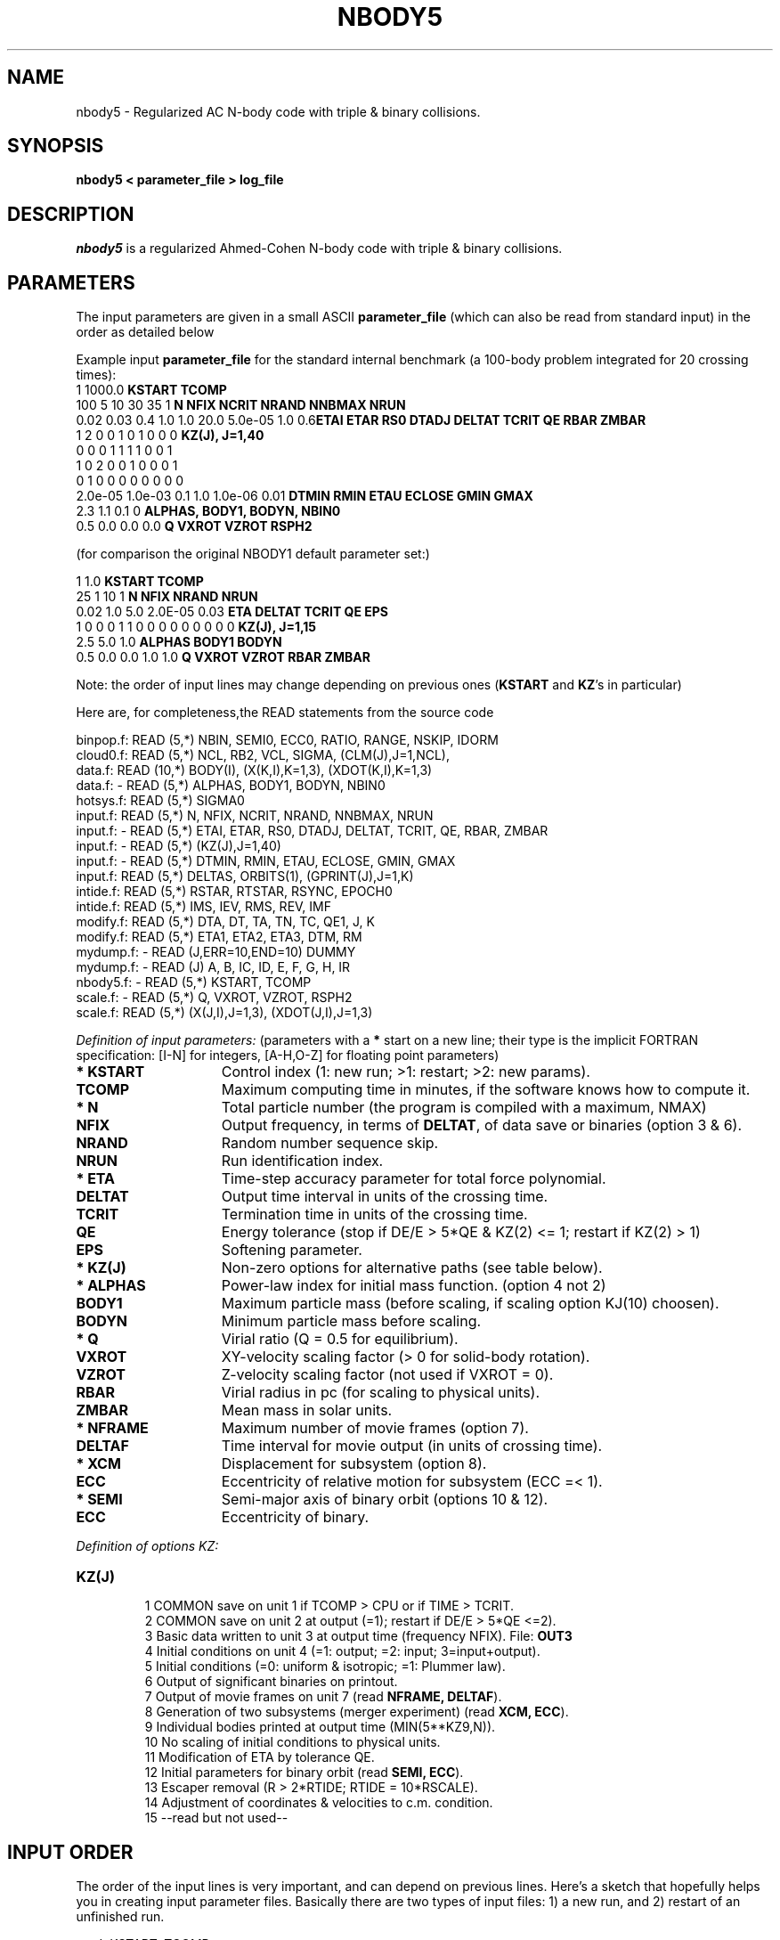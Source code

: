 .TH NBODY5 1NEMO "23 May 1995"
.SH NAME
nbody5 - Regularized AC N-body code with triple & binary collisions.
.SH SYNOPSIS
\fBnbody5  <  parameter_file > log_file\fP
.SH DESCRIPTION
\fInbody5\fP is a regularized Ahmed-Cohen N-body code with 
triple & binary collisions.
.PP
.SH PARAMETERS
The input parameters are given in a small ASCII \fBparameter_file\fP
(which can also be read from standard input) in the 
order as detailed below
.PP
Example input \fBparameter_file\fP for the standard 
internal benchmark
(a 100-body problem integrated for 20 crossing times):
.nf
.ta +3i
1 1000.0                            	\fBKSTART TCOMP\fP
100 5 10 30 35 1                    	\fBN NFIX NCRIT NRAND NNBMAX NRUN\fP
0.02 0.03 0.4 1.0 1.0 20.0 5.0e-05 1.0 0.6	\fBETAI ETAR RS0 DTADJ DELTAT TCRIT QE RBAR ZMBAR\fP
1 2 0 0 1 0 1 0 0 0                         	\fBKZ(J), J=1,40\fP
0 0 0 1 1 1 1 0 0 1
1 0 2 0 0 1 0 0 0 1
0 1 0 0 0 0 0 0 0 0
2.0e-05 1.0e-03 0.1 1.0 1.0e-06 0.01       	\fBDTMIN RMIN ETAU ECLOSE GMIN GMAX\fP
2.3 1.1 0.1 0                             	\fBALPHAS, BODY1, BODYN, NBIN0\fP
0.5 0.0 0.0 0.0                            	\fBQ VXROT VZROT RSPH2\fP

.fi
(for comparison the original NBODY1 default parameter set:)
.nf
.ta +3i

1 1.0                             	\fBKSTART TCOMP\fP
25 1 10 1                           	\fBN NFIX NRAND NRUN\fP
0.02 1.0 5.0 2.0E-05 0.03            	\fBETA DELTAT TCRIT QE EPS\fP
1 0 0 0 1 1 0 0 0 0 0 0 0 0 0      	\fBKZ(J), J=1,15\fP
2.5 5.0 1.0                        	\fBALPHAS BODY1 BODYN\fP
0.5 0.0 0.0 1.0 1.0                 	\fBQ VXROT VZROT RBAR ZMBAR\fP

.fi
Note: the order of input lines may change
depending on previous ones (\fBKSTART\fP and \fBKZ\fP's in particular)
.PP
Here are, for completeness,the READ statements from the source code
.PP
.nf
binpop.f:      READ (5,*)  NBIN, SEMI0, ECC0, RATIO, RANGE, NSKIP, IDORM
cloud0.f:      READ (5,*)  NCL, RB2, VCL, SIGMA, (CLM(J),J=1,NCL),
data.f:        READ (10,*)  BODY(I), (X(K,I),K=1,3), (XDOT(K,I),K=1,3)
data.f:       - READ (5,*)  ALPHAS, BODY1, BODYN, NBIN0
hotsys.f:      READ (5,*)  SIGMA0
input.f:       READ (5,*)  N, NFIX, NCRIT, NRAND, NNBMAX, NRUN
input.f:      - READ (5,*)  ETAI, ETAR, RS0, DTADJ, DELTAT, TCRIT, QE, RBAR, ZMBAR
input.f:      - READ (5,*)  (KZ(J),J=1,40)
input.f:      - READ (5,*)  DTMIN, RMIN, ETAU, ECLOSE, GMIN, GMAX
input.f:       READ (5,*)  DELTAS, ORBITS(1), (GPRINT(J),J=1,K)
intide.f:      READ (5,*)  RSTAR, RTSTAR, RSYNC, EPOCH0
intide.f:      READ (5,*)  IMS, IEV, RMS, REV, IMF
modify.f:      READ (5,*)  DTA, DT, TA, TN, TC, QE1, J, K
modify.f:      READ (5,*)  ETA1, ETA2, ETA3, DTM, RM
mydump.f:     - READ (J,ERR=10,END=10)  DUMMY
mydump.f:     - READ (J)   A, B, IC, ID, E, F, G, H, IR
nbody5.f:     - READ (5,*)  KSTART, TCOMP
scale.f:      - READ (5,*)  Q, VXROT, VZROT, RSPH2
scale.f:       READ (5,*)  (X(J,I),J=1,3), (XDOT(J,I),J=1,3)
.fi

.PP
\fIDefinition of input parameters:\fP (parameters with 
a \fB*\fP start on a new line;
their type is the implicit FORTRAN specification:
[I-N] for integers, [A-H,O-Z] for floating point parameters)
.PP
.TP 15
\fB* KSTART\fP
Control index (1: new run; >1: restart; >2: new params).
.TP
\fB  TCOMP   \fP
Maximum computing time in minutes, if the software knows how to compute it.
.TP
\fB* N       \fP
Total particle number (the program is compiled with a maximum, NMAX)
.TP
\fB  NFIX    \fP
Output frequency, in terms of \fBDELTAT\fP,
of data save or binaries (option 3 & 6).
.TP
\fB  NRAND   \fP
Random number sequence skip.
.TP
\fB  NRUN    \fP
Run identification index.
.TP
\fB* ETA     \fP
Time-step accuracy parameter for total force polynomial.
.TP
\fB  DELTAT  \fP
Output time interval in units of the crossing time.
.TP
\fB  TCRIT   \fP
Termination time in units of the crossing time.
.TP
\fB  QE      \fP
Energy tolerance (stop if DE/E > 5*QE & KZ(2) <= 1; restart if KZ(2) > 1)
.\" Energy tolerance (stop if DE/E > 5*QE & KZ(2) > 0).
.TP
\fB  EPS     \fP
Softening parameter.
.TP
\fB* KZ(J)   \fP
Non-zero options for alternative paths (see table below).
.TP
\fB* ALPHAS  \fP
Power-law index for initial mass function. (option 4 not 2)
.TP
\fB  BODY1   \fP
Maximum particle mass (before scaling, if scaling option KJ(10) choosen).
.TP
\fB  BODYN   \fP
Minimum particle mass before scaling.
.TP
\fB* Q       \fP
Virial ratio (Q = 0.5 for equilibrium).
.TP
\fB  VXROT   \fP
XY-velocity scaling factor (> 0 for solid-body rotation).
.TP       
\fB  VZROT   \fP
Z-velocity scaling factor (not used if VXROT = 0).
.TP       
\fB  RBAR    \fP
Virial radius in pc (for scaling to physical units).
.TP       
\fB  ZMBAR   \fP
Mean mass in solar units.
.TP       
\fB* NFRAME  \fP
Maximum number of movie frames (option 7).
.TP       
\fB  DELTAF  \fP
Time interval for movie output (in units of crossing time).
.TP       
\fB* XCM     \fP
Displacement for subsystem (option 8).
.TP       
\fB  ECC     \fP
Eccentricity of relative motion for subsystem (ECC =< 1).
.TP       
\fB* SEMI    \fP
Semi-major axis of binary orbit (options 10 & 12).
.TP       
\fB  ECC     \fP
Eccentricity of binary.
.PP
\fIDefinition of options KZ:\fP
.TP 
\fBKZ(J)   \fP
.nf
  1  COMMON save on unit 1 if TCOMP > CPU or if TIME > TCRIT.
  2  COMMON save on unit 2 at output (=1); restart if DE/E > 5*QE <=2).
  3  Basic data written to unit 3 at output time (frequency NFIX). File: \fBOUT3\fP
  4  Initial conditions on unit 4 (=1: output; =2: input; 3=input+output).
  5  Initial conditions (=0: uniform & isotropic; =1: Plummer law).
  6  Output of significant binaries on printout.
  7  Output of movie frames on unit 7 (read \fBNFRAME, DELTAF\fP).
  8  Generation of two subsystems (merger experiment) (read \fBXCM, ECC\fP).
  9  Individual bodies printed at output time (MIN(5**KZ9,N)).
 10  No scaling of initial conditions to physical units.
 11  Modification of ETA by tolerance QE.
 12  Initial parameters for binary orbit (read \fBSEMI, ECC\fP).
 13  Escaper removal (R > 2*RTIDE; RTIDE = 10*RSCALE).
 14  Adjustment of coordinates & velocities to c.m. condition.
 15  --read but not used--
.fi
.br
.SH INPUT ORDER
The order of the input lines is very important, 
and can depend on previous lines. Here's
a sketch that hopefully helps you in creating input parameter
files. Basically there are two types of input files: 1) a new run,
and 2) restart of an unfinished run.
.nf
.ta +5i

read: KSTART, TCOMP
if KSTART=1 then          \fInew run\fP
    read: N, NFIX, NRAND, NRUN                        	input.f
    read: ETA, DELTAT, TCRIT, QE, EPS                 	input.f
    read: KZ(J),J=1,15                                	input.f

    if KZ(4)=2 then
        read(unit 4)                                  	data.f
    else
        read: ALPHAS, BODY1, BODYN                    	data.f
    endif

    if KZ(12)>0 then
        read: SEMI, ECC                               	data.f
    endif
    read: Q, VXROT, VZROT, RBAR, ZMBAR                	scale.f

    if KZ(7)>0 then
        read: NFRAME, DELTAF                          	scale.f
    endif
    
    if KZ(8)>0 then
        read: XCM, ECC                                	subsys.f
    endif
else 
    read (unit=1)       \fIrestart\fP             	nbody1.f
    if (KSTART>2)       \fIrestart with new parameters\fP
        if KSTART=4 then
            ...
        else
            read: DELTAT, TNEXT, TCRIT, QE, J, KZ(J)   	modify.f
        endif
        if KSTART>=4 then
            read: ETA                                 	modify.f
        endif
    endif
endif
.fi
.SH BENCHMARK
The above benchmark 100-body 20 crossing time experiment takes:
.nf
.ta +2i +i
486dx2-66 linux 1.2.3      	433"	-O
sparc 10/30 (bootes)      	250"	-O
sparc 20/50? (phoenix)      	 90"	-O
sparc 20/50? (phoenix)      	 96"!!	-O4 -libmil -cg92 (bizarre!)
.fi
.SH NEMO
For NEMO the following modifications would have to be made in order
for other programs to work:
.TP 20
\fBNcode/output.f\P
The INTEGER*2 NAME(NMAX) array, defined in common5.h should not be
output to OUT3, instead a local INTEGER NAMEO(NMAX) is used for this.
This in order for \fIu3tos(1NEMO)\fP to work.
.TP
xxx
Various as yet undocumented changes by pjtl (and es).
.SH AUTHOR
Sverre Aarseth - sverre@mail.ast.cam.ac.uk
.SH FILES
.nf
.ta +0.5i
fort.1	common block restart dump file (option 1)
fort.2	common block restart dump file (option 2)
OUT3	output file (option 3)
fort.4	initial conditions input or output file  (option 4) *** not in nbody5 ***
fort.7	formatted frame files (option 7) *** not in nbody5 ***
OUT9	???
ESC	ascii file containing the times of each escaper
STOP	control file, when exists, program will prematurely stop.
.fi
.SH SEE ALSO
u1tos(1NEMO), u3tos(1NEMO), u4tos(1NEMO), stou4(1NEMO)
.PP
\fIDirect Methods for N-Body
Simulations\fP by S.J. Aarseth in: 
\fIMultiple Time Scales\fP, eds. J.U. Brackbill & B.L. Cohen, 
Academic Press, p. 377 (1984).
.PP
NBODY0 source code in Binney & Tremaine's \fIGalactic Dynamics\fP 
(Princeton University Press, 1987). pp.678.
.PP
\fISmall-N Systems\fP by S.J. Aarseth in: \fIXXX\fP
eds. Benz, Barnes and XXX (\fIto be published\fP, 1994)
.SH HISTORY
.nf
.ta +1i +4i
22-may-95	manual page written	PJT
.fi
